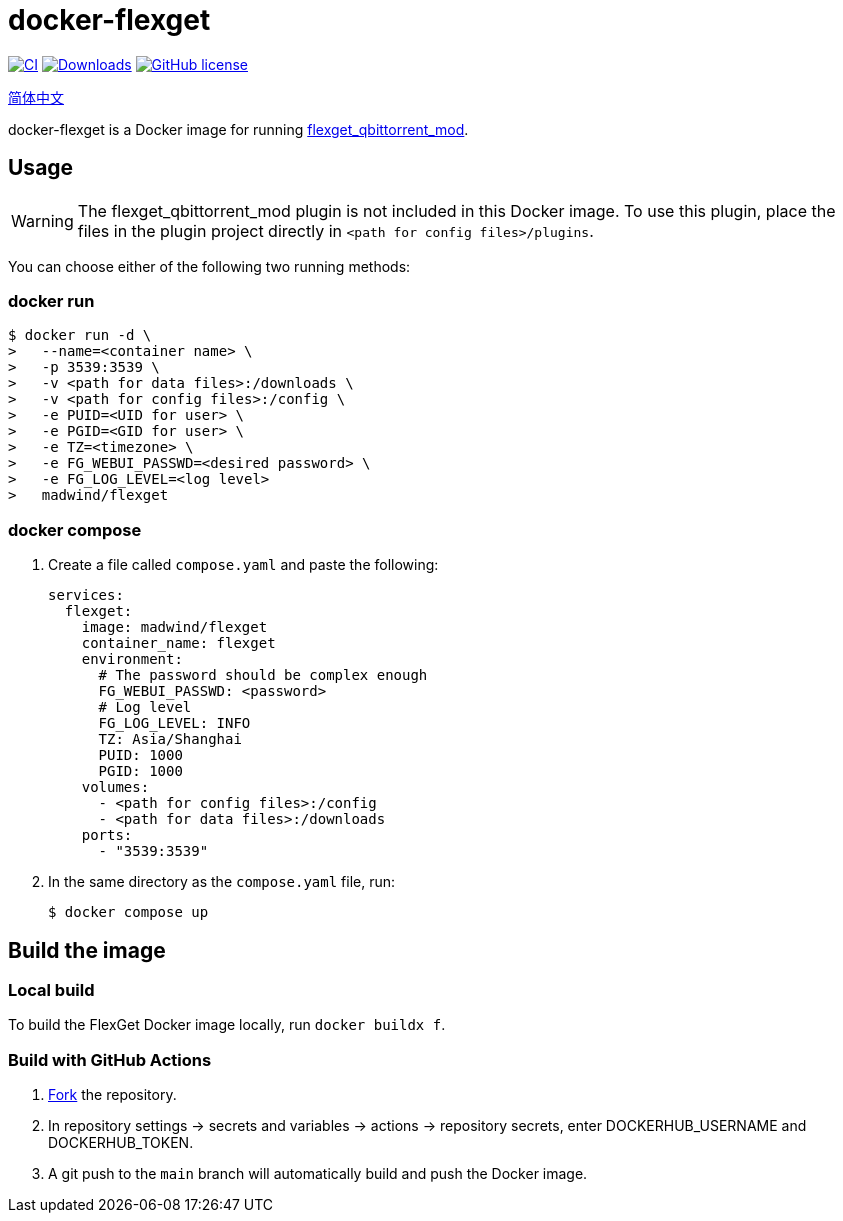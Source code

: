 = docker-flexget
:idprefix:
:idseparator: -
ifndef::env-github[:icons: font]
ifdef::env-github[]
:status:
:caution-caption: :fire:
:important-caption: :exclamation:
:note-caption: :paperclip:
:tip-caption: :bulb:
:warning-caption: :warning:
endif::[]
:repo: madwind/docker-flexget
:image: madwind/flexget

image:https://github.com/{repo}/actions/workflows/build-and-push-flexget-docker-images.yml/badge.svg[CI,link=https://github.com/{repo}/actions/workflows/build-and-push-flexget-docker-images.yml]
image:https://badgen.net/docker/pulls/{image}?icon=docker[Downloads,link=https://registry.hub.docker.com/r/{image}]
image:https://img.shields.io/github/license/{repo}.svg[GitHub license,link=https://github.com/{repo}/blob/main/LICENSE]

link:README-zh_CN.adoc[简体中文]

docker-flexget is a Docker image for running https://github.com/madwind/flexget_qbittorrent_mod[flexget_qbittorrent_mod].

== Usage

WARNING: The flexget_qbittorrent_mod plugin is not included in this Docker image. To use this plugin, place the files in the plugin project directly in `<path for config files>/plugins`.

You can choose either of the following two running methods:

=== docker run

[source,console,subs=attributes+]
$ docker run -d \
>   --name=<container name> \
>   -p 3539:3539 \
>   -v <path for data files>:/downloads \
>   -v <path for config files>:/config \
>   -e PUID=<UID for user> \
>   -e PGID=<GID for user> \
>   -e TZ=<timezone> \
>   -e FG_WEBUI_PASSWD=<desired password> \
>   -e FG_LOG_LEVEL=<log level>
>   {image}

=== docker compose

. Create a file called `compose.yaml` and paste the following:
+
[source,yml,subs=attributes+]
services:
  flexget:
    image: {image}
    container_name: flexget
    environment:
      # The password should be complex enough
      FG_WEBUI_PASSWD: <password>
      # Log level
      FG_LOG_LEVEL: INFO
      TZ: Asia/Shanghai
      PUID: 1000
      PGID: 1000
    volumes:
      - <path for config files>:/config
      - <path for data files>:/downloads
    ports:
      - "3539:3539"
. In the same directory as the `compose.yaml` file, run:

 $ docker compose up

== Build the image

=== Local build

To build the FlexGet Docker image locally, run `docker buildx f`.

=== Build with GitHub Actions

. https://github.com/{repo}/fork[Fork] the repository.
. In repository settings -> secrets and variables -> actions -> repository secrets, enter DOCKERHUB_USERNAME and DOCKERHUB_TOKEN.
. A git push to the `main` branch will automatically build and push the Docker image.